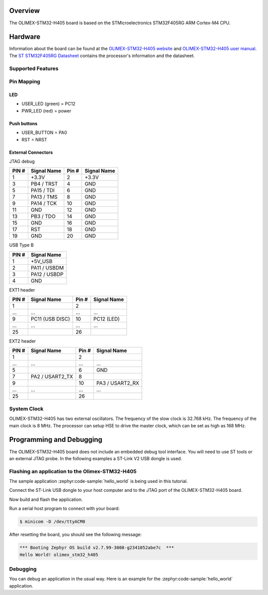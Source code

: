 .. zephyr:board:: olimex_stm32_h405

Overview
********

The OLIMEX-STM32-H405 board is based on the STMicroelectronics STM32F405RG ARM
Cortex-M4 CPU.

Hardware
********

Information about the board can be found at the
`OLIMEX-STM32-H405 website`_ and `OLIMEX-STM32-H405 user manual`_.
The `ST STM32F405RG Datasheet`_ contains the processor's
information and the datasheet.

Supported Features
==================

.. zephyr:board-supported-hw::

Pin Mapping
===========

LED
---

* USER_LED (green) = PC12
* PWR_LED (red) = power

Push buttons
------------

* USER_BUTTON = PA0
* RST = NRST

External Connectors
-------------------

JTAG debug

+-------+--------------+-------+--------------+
| PIN # | Signal Name  | Pin # | Signal Name  |
+=======+==============+=======+==============+
| 1     | +3.3V        | 2     | +3.3V        |
+-------+--------------+-------+--------------+
| 3     | PB4 / TRST   | 4     | GND          |
+-------+--------------+-------+--------------+
| 5     | PA15 / TDI   | 6     | GND          |
+-------+--------------+-------+--------------+
| 7     | PA13 / TMS   | 8     | GND          |
+-------+--------------+-------+--------------+
| 9     | PA14 / TCK   | 10    | GND          |
+-------+--------------+-------+--------------+
| 11    | GND          | 12    | GND          |
+-------+--------------+-------+--------------+
| 13    | PB3 / TDO    | 14    | GND          |
+-------+--------------+-------+--------------+
| 15    | GND          | 16    | GND          |
+-------+--------------+-------+--------------+
| 17    | RST          | 18    | GND          |
+-------+--------------+-------+--------------+
| 19    | GND          | 20    | GND          |
+-------+--------------+-------+--------------+

USB Type B

+-------+------------------+
| PIN # | Signal Name      |
+=======+==================+
| 1     | +5V_USB          |
+-------+------------------+
| 2     | PA11 / USBDM     |
+-------+------------------+
| 3     | PA12 / USBDP     |
+-------+------------------+
| 4     | GND              |
+-------+------------------+

EXT1 header

+-------+------------------+-------+------------------+
| PIN # | Signal Name      | Pin # | Signal Name      |
+=======+==================+=======+==================+
| 1     |                  | 2     |                  |
+-------+------------------+-------+------------------+
| ...   | ...              | ...   | ...              |
+-------+------------------+-------+------------------+
| 9     | PC11 (USB DISC)  | 10    | PC12 (LED)       |
+-------+------------------+-------+------------------+
| ...   | ...              | ...   | ...              |
+-------+------------------+-------+------------------+
| 25    |                  | 26    |                  |
+-------+------------------+-------+------------------+

EXT2 header

+-------+------------------+-------+------------------+
| PIN # | Signal Name      | Pin # | Signal Name      |
+=======+==================+=======+==================+
| 1     |                  | 2     |                  |
+-------+------------------+-------+------------------+
| ...   | ...              | ...   | ...              |
+-------+------------------+-------+------------------+
| 5     |                  | 6     | GND              |
+-------+------------------+-------+------------------+
| 7     | PA2 / USART2_TX  | 8     |                  |
+-------+------------------+-------+------------------+
| 9     |                  | 10    | PA3 / USART2_RX  |
+-------+------------------+-------+------------------+
| ...   | ...              | ...   | ...              |
+-------+------------------+-------+------------------+
| 25    |                  | 26    |                  |
+-------+------------------+-------+------------------+


System Clock
============

OLIMEX-STM32-H405 has two external oscillators. The frequency of
the slow clock is 32.768 kHz. The frequency of the main clock
is 8 MHz. The processor can setup HSE to drive the master clock,
which can be set as high as 168 MHz.

Programming and Debugging
*************************
The OLIMEX-STM32-H405 board does not include an embedded debug tool
interface. You will need to use ST tools or an external JTAG probe.
In the following examples a ST-Link V2 USB dongle is used.

Flashing an application to the Olimex-STM32-H405
================================================

The sample application :zephyr:code-sample:`hello_world` is being used in this tutorial.

Connect the ST-Link USB dongle to your host computer and to the JTAG port of
the OLIMEX-STM32-H405 board.

Now build and flash the application.

.. zephyr-app-commands::
   :zephyr-app: samples/hello_world
   :board: olimex_stm32_h405
   :goals: build flash

Run a serial host program to connect with your board:

.. code-block:: console

   $ minicom -D /dev/ttyACM0

After resetting the board, you should see the following message:

.. code-block:: console

   *** Booting Zephyr OS build v2.7.99-3008-g2341052abe7c  ***
   Hello World! olimex_stm32_h405


Debugging
=========

You can debug an application in the usual way. Here is an example for the
:zephyr:code-sample:`hello_world` application.

.. zephyr-app-commands::
   :zephyr-app: samples/hello_world
   :board: olimex_stm32_h405
   :maybe-skip-config:
   :goals: debug

.. _OLIMEX-STM32-H405 website:
   https://www.olimex.com/Products/ARM/ST/STM32-H405/

.. _OLIMEX-STM32-H405 user manual:
   https://www.olimex.com/Products/ARM/ST/STM32-H405/resources/STM32-H405_UM.pdf

.. _ST STM32F405RG Datasheet:
   https://www.st.com/resource/en/reference_manual/dm00031020.pdf
